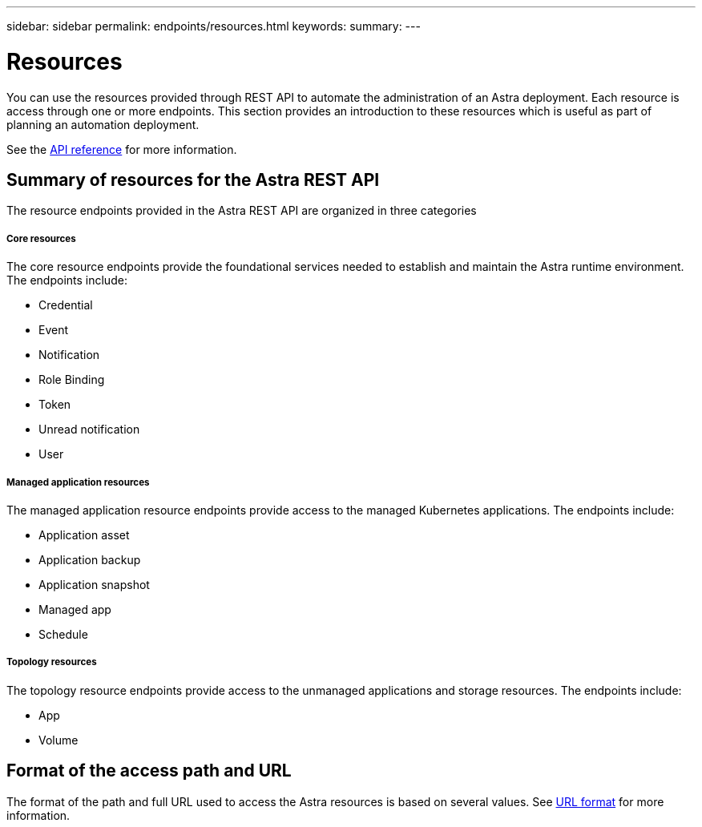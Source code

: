 ---
sidebar: sidebar
permalink: endpoints/resources.html
keywords:
summary:
---

= Resources
:hardbreaks:
:nofooter:
:icons: font
:linkattrs:
:imagesdir: ./media/

[.lead]
You can use the resources provided through REST API to automate the administration of an Astra deployment. Each resource is access through one or more endpoints. This section provides an introduction to these resources which is useful as part of planning an automation deployment.

See the link:../reference/api_reference.html[API reference] for more information.

== Summary of resources for the Astra REST API

The resource endpoints provided in the Astra REST API are organized in three categories

===== Core resources

The core resource endpoints provide the foundational services needed to establish and maintain the Astra runtime environment. The endpoints include:

* Credential
* Event
* Notification
* Role Binding
* Token
* Unread notification
* User

===== Managed application resources

The managed application resource endpoints provide access to the managed Kubernetes applications. The endpoints include:

* Application asset
* Application backup
* Application snapshot
* Managed app
* Schedule

===== Topology resources

The topology resource endpoints provide access to the unmanaged applications and storage resources. The endpoints include:

* App
* Volume

== Format of the access path and URL

The format of the path and full URL used to access the Astra resources is based on several values. See link:..rest-core/url_format.html[URL format] for more information.
